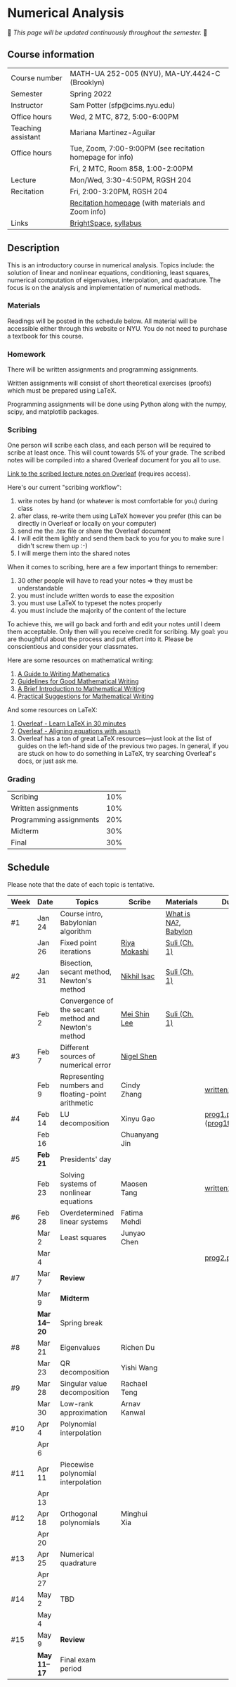 * Numerical Analysis

🚧 /This page will be updated continuously throughout the semester./ 🚧

** Course information

| Course number      | MATH-UA 252-005 (NYU), MA-UY.4424-C (Brooklyn)            |
| Semester           | Spring 2022                                               |
| Instructor         | Sam Potter (sfp@cims.nyu.edu)                             |
| Office hours       | Wed, 2 MTC, 872, 5:00-6:00PM                              |
| Teaching assistant | Mariana Martinez-Aguilar                                  |
| Office hours       | Tue, Zoom, 7:00-9:00PM (see recitation homepage for info) |
|                    | Fri, 2 MTC, Room 858, 1:00-2:00PM                         |
| Lecture            | Mon/Wed, 3:30-4:50PM, RGSH 204                            |
| Recitation         | Fri, 2:00-3:20PM, RGSH 204                                |
|                    | [[https://mtzmarianaa.github.io/Numerical-Analysis-S22.html][Recitation homepage]] (with materials and Zoom info)        |
| Links              | [[https://brightspace.nyu.edu/d2l/home/168863][BrightSpace]], [[./nyu-spring-2022-math-ua-252.org][syllabus]]                                     |

** Description

   This is an introductory course in numerical analysis. Topics
   include: the solution of linear and nonlinear equations,
   conditioning, least squares, numerical computation of eigenvalues,
   interpolation, and quadrature. The focus is on the analysis and
   implementation of numerical methods.

*** Materials

   Readings will be posted in the schedule below. All material will be
   accessible either through this website or NYU. You do not need to
   purchase a textbook for this course.

*** Homework

   There will be written assignments and programming assignments.

   Written assignments will consist of short theoretical exercises
   (proofs) which must be prepared using LaTeX.

   Programming assignments will be done using Python along with the
   numpy, scipy, and matplotlib packages.

*** Scribing

One person will scribe each class, and each person will be
required to scribe at least once. This will count towards 5% of
your grade. The scribed notes will be compiled into a shared
Overleaf document for you all to use.

[[https://www.overleaf.com/project/61eb071a35c3d0197d662200][Link to the scribed lecture notes on Overleaf]] (requires access).

Here's our current "scribing workflow":
1. write notes by hand (or whatever is most comfortable for you) during class
2. after class, re-write them using LaTeX however you prefer (this can be directly in Overleaf or locally on your computer)
3. send me the .tex file or share the Overleaf document
4. I will edit them lightly and send them back to you for you to make sure I didn't screw them up :-)
5. I will merge them into the shared notes

When it comes to scribing, here are a few important things to remember:

1. 30 other people will have to read your notes => they must be understandable
2. you must include written words to ease the exposition
3. you must use LaTeX to typeset the notes properly
4. you must include the majority of the content of the lecture

To achieve this, we will go back and forth and edit your notes until I deem them acceptable. Only then will you receive credit for scribing. My goal: you are thoughtful about the process and put effort into it. Please be conscientious and consider your classmates.

Here are some resources on mathematical writing:

1. [[https://web.cs.ucdavis.edu/~amenta/w10/writingman.pdf][A Guide to Writing Mathematics]]
2. [[https://faculty.math.illinois.edu/~kkirkpat/good-math-writing.pdf][Guidelines for Good Mathematical Writing]]
3. [[https://persweb.wabash.edu/facstaff/turnerw/Writing/writing.pdf][A Brief Introduction to Mathematical Writing]]
4. [[https://math.mit.edu/%7Epoonen/papers/writing.pdf][Practical Suggestions for Mathematical Writing]]

And some resources on LaTeX:

1. [[https://www.overleaf.com/learn/latex/Learn_LaTeX_in_30_minutes][Overleaf - Learn LaTeX in 30 minutes]]
2. [[https://www.overleaf.com/learn/latex/Aligning_equations_with_amsmath][Overleaf - Aligning equations with ~amsmath~]]
3. Overleaf has a ton of great LaTeX resources---just look at the list of guides on the left-hand side of the previous two pages. In general, if you are stuck on how to do something in LaTeX, try searching Overleaf's docs, or just ask me.

*** Grading

   | Scribing                | 10% |
   | Written assignments     | 10% |
   | Programming assignments | 20% |
   | Midterm                 | 30% |
   | Final                   | 30% |

** Schedule

   Please note that the date of each topic is tentative.

   | Week | Date       | Topics                                               | Scribe        | Materials            | Due                              |
   |------+------------+------------------------------------------------------+---------------+----------------------+----------------------------------|
   | #1   | Jan 24     | Course intro, Babylonian algorithm                   |               | [[https://cims.nyu.edu/~oneil/courses/sp18-math252/trefethen-def-na.pdf][What is NA?]], [[https://www.cantorsparadise.com/a-modern-look-at-square-roots-in-the-babylonian-way-ccd48a5e8716][Babylon]] |                                  |
   |      | Jan 26     | Fixed point iterations                               | [[./nyu-spring-2022-math-ua-252/scribed-notes-1-26.pdf][Riya Mokashi]]  | [[./nyu-spring-2022-math-ua-252/suli-ch1.pdf][Suli (Ch. 1)]]         |                                  |
   |------+------------+------------------------------------------------------+---------------+----------------------+----------------------------------|
   | #2   | Jan 31     | Bisection, secant method, Newton's method            | [[./nyu-spring-2022-math-ua-252/scribed-notes-1-31.pdf][Nikhil Isac]]   | [[./nyu-spring-2022-math-ua-252/suli-ch1.pdf][Suli (Ch. 1)]]         |                                  |
   |      | Feb 2      | Convergence of the secant method and Newton's method | [[./nyu-spring-2022-math-ua-252/scribed-notes-2-2.pdf][Mei Shin Lee]]  | [[./nyu-spring-2022-math-ua-252/suli-ch1.pdf][Suli (Ch. 1)]]         |                                  |
   |------+------------+------------------------------------------------------+---------------+----------------------+----------------------------------|
   | #3   | Feb 7      | Different sources of numerical error                 | [[./nyu-spring-2022-math-ua-252/scribed-notes-2-7.pdf][Nigel Shen]]    |                      |                                  |
   |      | Feb 9      | Representing numbers and floating-point arithmetic   | Cindy Zhang   |                      | [[./nyu-spring-2022-math-ua-252/written1.pdf][written1.pdf]]                     |
   |------+------------+------------------------------------------------------+---------------+----------------------+----------------------------------|
   | #4   | Feb 14     | LU decomposition                                     | Xinyu Gao     |                      | [[./nyu-spring-2022-math-ua-252/prog1.pdf][prog1.pdf]] ([[./nyu-spring-2022-math-ua-252/prog1_test.py][prog1\under{}test.py]]) |
   |      | Feb 16     |                                                      | Chuanyang Jin |                      |                                  |
   |------+------------+------------------------------------------------------+---------------+----------------------+----------------------------------|
   | #5   | *Feb 21*     | Presidents' day                                      |               |                      |                                  |
   |      | Feb 23     | Solving systems of nonlinear equations               | Maosen Tang   |                      | [[./nyu-spring-2022-math-ua-252/written2.pdf][written2.pdf]]                     |
   |------+------------+------------------------------------------------------+---------------+----------------------+----------------------------------|
   | #6   | Feb 28     | Overdetermined linear systems                        | Fatima Mehdi  |                      |                                  |
   |      | Mar 2      | Least squares                                        | Junyao Chen   |                      |                                  |
   |      | Mar 4      |                                                      |               |                      | [[./nyu-spring-2022-math-ua-252/prog2.pdf][prog2.pdf]]                        |
   |------+------------+------------------------------------------------------+---------------+----------------------+----------------------------------|
   | #7   | Mar 7      | *Review*                                               |               |                      |                                  |
   |      | Mar 9      | *Midterm*                                              |               |                      |                                  |
   |------+------------+------------------------------------------------------+---------------+----------------------+----------------------------------|
   |      | *Mar 14--20* | Spring break                                         |               |                      |                                  |
   |------+------------+------------------------------------------------------+---------------+----------------------+----------------------------------|
   | #8   | Mar 21     | Eigenvalues                                          | Richen Du     |                      |                                  |
   |      | Mar 23     | QR decomposition                                     | Yishi Wang    |                      |                                  |
   |------+------------+------------------------------------------------------+---------------+----------------------+----------------------------------|
   | #9   | Mar 28     | Singular value decomposition                         | Rachael Teng  |                      |                                  |
   |      | Mar 30     | Low-rank approximation                               | Arnav Kanwal  |                      |                                  |
   |------+------------+------------------------------------------------------+---------------+----------------------+----------------------------------|
   | #10  | Apr 4      | Polynomial interpolation                             |               |                      |                                  |
   |      | Apr 6      |                                                      |               |                      |                                  |
   |------+------------+------------------------------------------------------+---------------+----------------------+----------------------------------|
   | #11  | Apr 11     | Piecewise polynomial interpolation                   |               |                      |                                  |
   |      | Apr 13     |                                                      |               |                      |                                  |
   |------+------------+------------------------------------------------------+---------------+----------------------+----------------------------------|
   | #12  | Apr 18     | Orthogonal polynomials                               | Minghui Xia   |                      |                                  |
   |      | Apr 20     |                                                      |               |                      |                                  |
   |------+------------+------------------------------------------------------+---------------+----------------------+----------------------------------|
   | #13  | Apr 25     | Numerical quadrature                                 |               |                      |                                  |
   |      | Apr 27     |                                                      |               |                      |                                  |
   |------+------------+------------------------------------------------------+---------------+----------------------+----------------------------------|
   | #14  | May 2      | TBD                                                  |               |                      |                                  |
   |      | May 4      |                                                      |               |                      |                                  |
   |------+------------+------------------------------------------------------+---------------+----------------------+----------------------------------|
   | #15  | May 9      | *Review*                                               |               |                      |                                  |
   |------+------------+------------------------------------------------------+---------------+----------------------+----------------------------------|
   |      | *May 11--17* | Final exam period                                    |               |                      |                                  |
